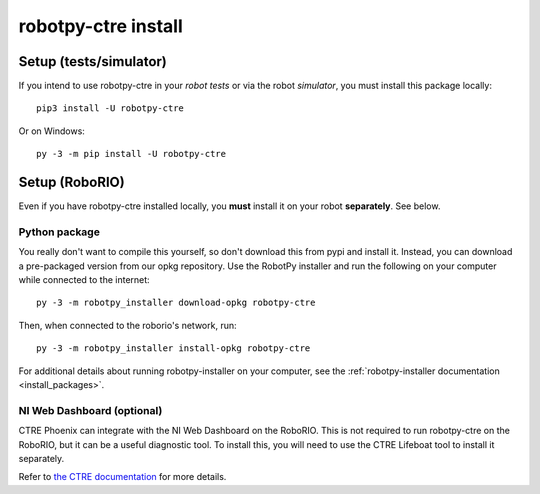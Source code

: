 .. _install_ctre:

robotpy-ctre install
====================


Setup (tests/simulator)
-----------------------

If you intend to use robotpy-ctre in your *robot tests* or via the robot *simulator*,
you must install this package locally::

    pip3 install -U robotpy-ctre

Or on Windows::
    
    py -3 -m pip install -U robotpy-ctre

Setup (RoboRIO)
---------------

Even if you have robotpy-ctre installed locally, you **must** install it on your
robot **separately**. See below.

Python package
~~~~~~~~~~~~~~

You really don't want to compile this yourself, so don't download this from pypi
and install it. Instead, you can download a pre-packaged version from our opkg
repository. Use the RobotPy installer and run the following on your computer
while connected to the internet::

  py -3 -m robotpy_installer download-opkg robotpy-ctre

Then, when connected to the roborio's network, run::

  py -3 -m robotpy_installer install-opkg robotpy-ctre

For additional details about running robotpy-installer on your computer, see
the :ref:`robotpy-installer documentation <install_packages>`.

NI Web Dashboard (optional)
~~~~~~~~~~~~~~~~~~~~~~~~~~~

CTRE Phoenix can integrate with the NI Web Dashboard on the RoboRIO. This is not required to
run robotpy-ctre on the RoboRIO, but it can be a useful diagnostic tool. To install this, you
will need to use the CTRE Lifeboat tool to install it separately.

Refer to `the CTRE documentation <https://phoenix-documentation.readthedocs.io/en/latest/ch05_PrepWorkstation.html#workstation-installation>`_
for more details.
